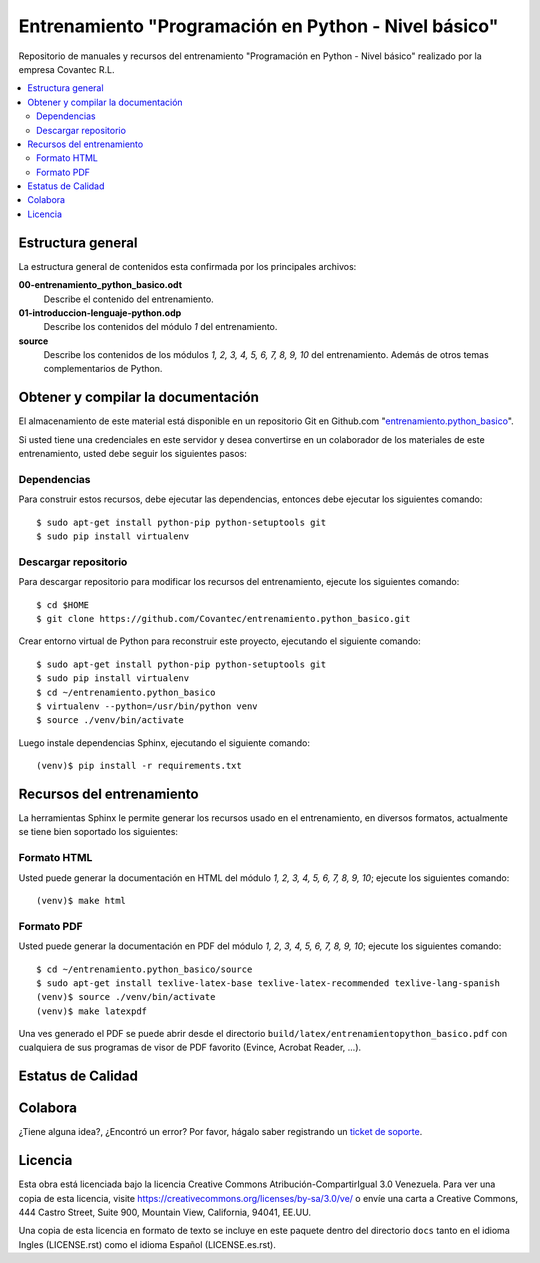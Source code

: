 .. -*- coding: utf-8 -*-

=====================================================
Entrenamiento "Programación en Python - Nivel básico"
=====================================================

Repositorio de manuales y recursos del entrenamiento "Programación en Python - Nivel 
básico" realizado por la empresa Covantec R.L.

.. contents :: :local:


Estructura general
===================

La estructura general de contenidos esta confirmada por los principales archivos:

**00-entrenamiento_python_basico.odt**
  Describe el contenido del entrenamiento.

**01-introduccion-lenguaje-python.odp**
  Describe los contenidos del módulo *1* del entrenamiento.

**source**
  Describe los contenidos de los módulos *1, 2, 3, 4, 5, 6, 7, 8, 9, 10* del 
  entrenamiento. Además de otros temas complementarios de Python.


Obtener y compilar la documentación
===================================

El almacenamiento de este material está disponible en un repositorio Git en Github.com 
"`entrenamiento.python_basico`_". 

Si usted tiene una credenciales en este servidor y desea convertirse en un colaborador 
de los materiales de este entrenamiento, usted debe seguir los siguientes pasos:


Dependencias
------------

Para construir estos recursos, debe ejecutar las dependencias, entonces debe ejecutar 
los siguientes comando:

::

  $ sudo apt-get install python-pip python-setuptools git
  $ sudo pip install virtualenv


Descargar repositorio
---------------------

Para descargar repositorio para modificar los recursos del entrenamiento, ejecute los 
siguientes comando:

::

  $ cd $HOME
  $ git clone https://github.com/Covantec/entrenamiento.python_basico.git

Crear entorno virtual de Python para reconstruir este proyecto, ejecutando el siguiente 
comando:

::

  $ sudo apt-get install python-pip python-setuptools git
  $ sudo pip install virtualenv
  $ cd ~/entrenamiento.python_basico
  $ virtualenv --python=/usr/bin/python venv
  $ source ./venv/bin/activate

Luego instale dependencias Sphinx, ejecutando el siguiente comando:

::

  (venv)$ pip install -r requirements.txt


Recursos del entrenamiento
==========================

La herramientas Sphinx le permite generar los recursos usado en el entrenamiento, en diversos 
formatos, actualmente se tiene bien soportado los siguientes:


Formato HTML
------------

Usted puede generar la documentación en HTML del módulo *1, 2, 3, 4, 5, 6, 7, 8, 9, 10*; ejecute 
los siguientes comando:

::

  (venv)$ make html


Formato PDF
-----------
  
Usted puede generar la documentación en PDF del módulo *1, 2, 3, 4, 5, 6, 7, 8, 9, 10*; ejecute los 
siguientes comando:

::


  $ cd ~/entrenamiento.python_basico/source
  $ sudo apt-get install texlive-latex-base texlive-latex-recommended texlive-lang-spanish
  (venv)$ source ./venv/bin/activate
  (venv)$ make latexpdf

Una ves generado el PDF se puede abrir desde el directorio 
``build/latex/entrenamientopython_basico.pdf``
con cualquiera de sus programas de visor de PDF favorito (Evince, Acrobat Reader, ...).


Estatus de Calidad
==================

.. image:: https://readthedocs.org/projects/entrenamiento-python-basico/badge/?version=latest
   :target: http://entrenamiento-python-basico.rtfd.org/
   :align: left
   :alt: entrenamiento-python-basico ReadTheDocs build status


Colabora
========

¿Tiene alguna idea?, ¿Encontró un error? Por favor, hágalo saber 
registrando un `ticket de soporte`_.


Licencia
========

Esta obra está licenciada bajo la licencia Creative Commons Atribución-CompartirIgual 
3.0 Venezuela. Para ver una copia de esta licencia, visite 
https://creativecommons.org/licenses/by-sa/3.0/ve/ o envíe una carta a Creative Commons, 
444 Castro Street, Suite 900, Mountain View, California, 94041, EE.UU.

Una copia de esta licencia en formato de texto se incluye en este paquete dentro del 
directorio ``docs`` tanto en el idioma Ingles (LICENSE.rst) como el idioma Español 
(LICENSE.es.rst).

.. _`entrenamiento.python_basico`: https://github.com/Covantec/entrenamiento.python_basico
.. _`ticket de soporte`: https://github.com/Covantec/entrenamiento.python_basico/issues/new
